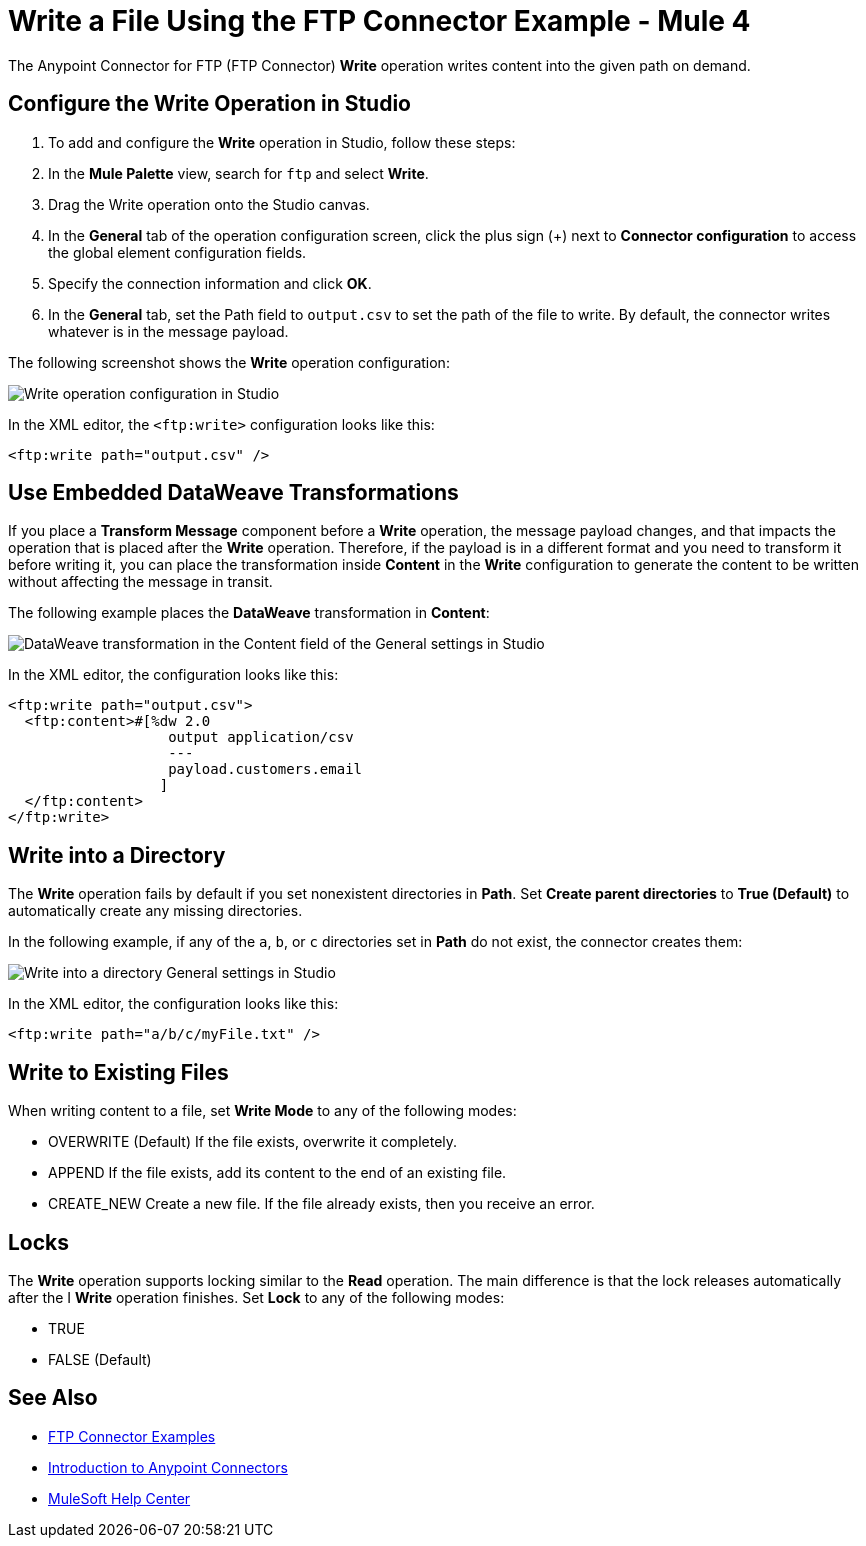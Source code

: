= Write a File Using the FTP Connector Example - Mule 4
:page-aliases: connectors::ftp/ftp-write.adoc

The Anypoint Connector for FTP (FTP Connector) *Write* operation writes content into the given path on demand.

== Configure the Write Operation in Studio

. To add and configure the *Write* operation in Studio, follow these steps:

. In the *Mule Palette* view, search for `ftp` and select *Write*.

. Drag the Write operation onto the Studio canvas.

. In the *General* tab of the operation configuration screen, click the plus sign (+) next to *Connector configuration* to access the global element configuration fields.

. Specify the connection information and click *OK*.

. In the *General* tab, set the Path field to `output.csv` to set the path of the file to write.
  By default, the connector writes whatever is in the message payload.

The following screenshot shows the *Write* operation configuration:

image::ftp-write-config.png[Write operation configuration in Studio]

In the XML editor, the `<ftp:write>` configuration looks like this:

[source,xml]
----
<ftp:write path="output.csv" />
----

== Use Embedded DataWeave Transformations

If you place a *Transform Message* component before a *Write* operation, the message payload changes, and that impacts the operation that is placed after the *Write* operation. Therefore, if the payload is in a different format and you need to transform it before writing it, you can place the transformation inside *Content* in the *Write* configuration to generate the content to be written without affecting the message in transit.

The following example places the *DataWeave* transformation in *Content*:

image::ftp-write-content.png[DataWeave transformation in the Content field of the General settings in Studio]

In the XML editor, the configuration looks like this:

[source,xml]
----
<ftp:write path="output.csv">
  <ftp:content>#[%dw 2.0
                   output application/csv
                   ---
                   payload.customers.email
                  ]
  </ftp:content>
</ftp:write>
----


== Write into a Directory

The *Write* operation fails by default if you set nonexistent directories in *Path*. Set *Create parent directories* to *True (Default)* to automatically create any missing directories.

In the following example, if any of the `a`, `b`, or `c` directories set in *Path* do not exist, the connector creates them:

image::ftp-write-directories.png[Write into a directory General settings in Studio]

In the XML editor, the configuration looks like this:

[source,xml]
----
<ftp:write path="a/b/c/myFile.txt" />
----

== Write to Existing Files

When writing content to a file, set *Write Mode* to any of the following modes:

* OVERWRITE (Default)
  If the file exists, overwrite it completely.
* APPEND
  If the file exists, add its content to the end of an existing file.
* CREATE_NEW
  Create a new file. If the file already exists, then you receive an error.

== Locks

The *Write* operation supports locking similar to the *Read* operation. The main difference is that the lock releases automatically after the I *Write* operation finishes. Set *Lock* to any of the following modes:

* TRUE
* FALSE (Default)

== See Also

* xref:ftp-examples.adoc[FTP Connector Examples]
* xref:connectors::introduction/introduction-to-anypoint-connectors.adoc[Introduction to Anypoint Connectors]
* https://help.mulesoft.com[MuleSoft Help Center]
